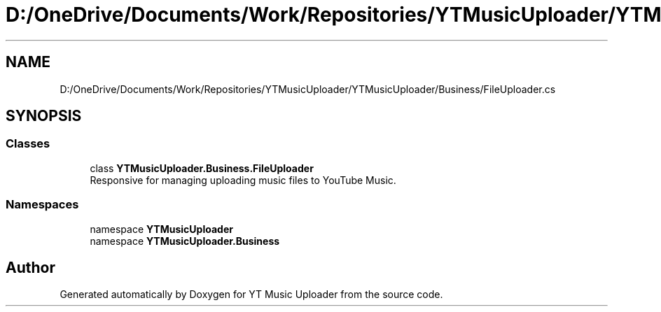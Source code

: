 .TH "D:/OneDrive/Documents/Work/Repositories/YTMusicUploader/YTMusicUploader/Business/FileUploader.cs" 3 "Fri Nov 20 2020" "YT Music Uploader" \" -*- nroff -*-
.ad l
.nh
.SH NAME
D:/OneDrive/Documents/Work/Repositories/YTMusicUploader/YTMusicUploader/Business/FileUploader.cs
.SH SYNOPSIS
.br
.PP
.SS "Classes"

.in +1c
.ti -1c
.RI "class \fBYTMusicUploader\&.Business\&.FileUploader\fP"
.br
.RI "Responsive for managing uploading music files to YouTube Music\&. "
.in -1c
.SS "Namespaces"

.in +1c
.ti -1c
.RI "namespace \fBYTMusicUploader\fP"
.br
.ti -1c
.RI "namespace \fBYTMusicUploader\&.Business\fP"
.br
.in -1c
.SH "Author"
.PP 
Generated automatically by Doxygen for YT Music Uploader from the source code\&.
